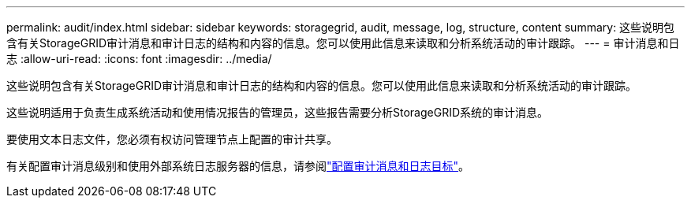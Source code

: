 ---
permalink: audit/index.html 
sidebar: sidebar 
keywords: storagegrid, audit, message, log, structure, content 
summary: 这些说明包含有关StorageGRID审计消息和审计日志的结构和内容的信息。您可以使用此信息来读取和分析系统活动的审计跟踪。 
---
= 审计消息和日志
:allow-uri-read: 
:icons: font
:imagesdir: ../media/


[role="lead"]
这些说明包含有关StorageGRID审计消息和审计日志的结构和内容的信息。您可以使用此信息来读取和分析系统活动的审计跟踪。

这些说明适用于负责生成系统活动和使用情况报告的管理员，这些报告需要分析StorageGRID系统的审计消息。

要使用文本日志文件，您必须有权访问管理节点上配置的审计共享。

有关配置审计消息级别和使用外部系统日志服务器的信息，请参阅link:../monitor/configure-audit-messages.html["配置审计消息和日志目标"]。
